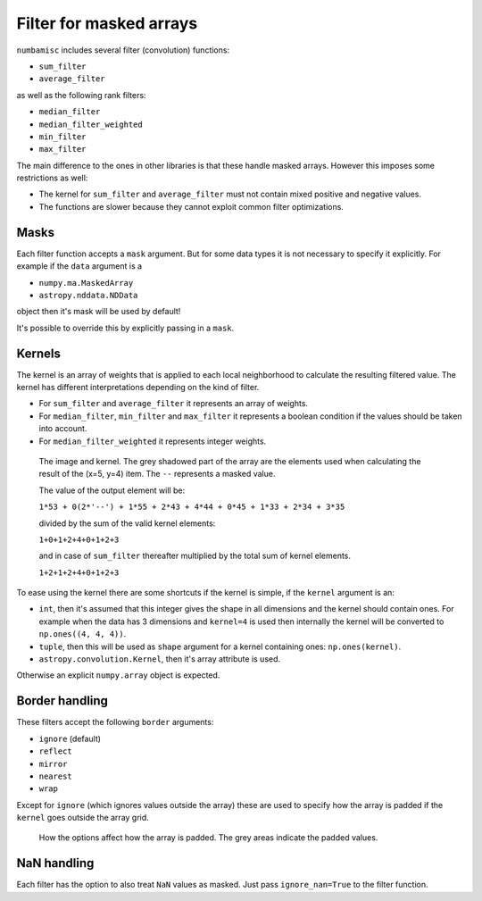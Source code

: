 Filter for masked arrays
------------------------

``numbamisc`` includes several filter (convolution) functions:

- ``sum_filter``
- ``average_filter``

as well as the following rank filters:

- ``median_filter``
- ``median_filter_weighted``
- ``min_filter``
- ``max_filter``

The main difference to the ones in other libraries is that these handle masked
arrays. However this imposes some restrictions as well:

- The kernel for ``sum_filter`` and ``average_filter`` must not contain mixed
  positive and negative values.

- The functions are slower because they cannot exploit common filter
  optimizations.

Masks
^^^^^

Each filter function accepts a ``mask`` argument. But for some data types it
is not necessary to specify it explicitly. For example if the ``data`` argument
is a

- ``numpy.ma.MaskedArray``
- ``astropy.nddata.NDData``

object then it's mask will be used by default!

It's possible to override this by explicitly passing in a ``mask``.

Kernels
^^^^^^^

The kernel is an array of weights that is applied to each local neighborhood to
calculate the resulting filtered value. The kernel has different
interpretations depending on the kind of filter.

- For ``sum_filter`` and ``average_filter`` it represents an array of weights.

- For ``median_filter``, ``min_filter`` and ``max_filter`` it represents a
  boolean condition if the values should be taken into account.

- For ``median_filter_weighted`` it represents integer weights.


.. figure:: ./imgs/kernel.png
   :alt: Array and kernel

   The image and kernel. The grey shadowed part of the array are the elements
   used when calculating the result of the (x=5, y=4) item. The ``--``
   represents a masked value.

   The value of the output element will be:

   ``1*53 + 0(2*'--') + 1*55 + 2*43 + 4*44 + 0*45 + 1*33 + 2*34 + 3*35``

   divided by the sum of the valid kernel elements:

   ``1+0+1+2+4+0+1+2+3``

   and in case of ``sum_filter`` thereafter multiplied by the total sum of
   kernel elements.

   ``1+2+1+2+4+0+1+2+3``

..
    import numpy as np
    import matplotlib.pyplot as plt
    fig, (ax1, ax2) = plt.subplots(ncols=2, gridspec_kw = {'width_ratios': [3, 1]})
    data = np.arange(100).reshape(10, 10)
    for y, line in enumerate(data):
        for x, item in enumerate(line):
            c = str(item)
            if (x, y) == (4, 5):
                c = '--'
            ax1.text(x, y, c, va='center', ha='center')
    valid_data = np.ones((10, 10))
    valid_data[3:6, 3:6] = 0
    ax1.imshow(valid_data, interpolation='none', alpha=0.3, cmap=plt.cm.gray)
    ax1.set_title('Array')
    ax1.set_xticks(np.arange(10)+0.5)
    ax1.set_yticks(np.arange(10)+0.5)
    ax1.set_xticklabels([])
    ax1.set_yticklabels([])
    ax1.set_xlim(-0.5, 9.5)
    ax1.set_ylim(-0.5, 9.5)
    ax1.grid()
    kernel = np.array([[1, 2, 3], [2, 4, 0], [1, 2, 1]])
    for y, line in enumerate(kernel):
        for x, item in enumerate(line):
            c = str(item)
            ax2.text(x, y, c, va='center', ha='center')
    ax2.set_title('Kernel')
    ax2.set_xticks(np.arange(3)+0.5)
    ax2.set_yticks(np.arange(3)+0.5)
    ax2.set_xticklabels([])
    ax2.set_yticklabels([])
    ax2.set_xlim(-0.5, 2.5)
    ax2.set_ylim(-0.5, 2.5)
    ax2.grid()
    plt.tight_layout()


To ease using the kernel there are some shortcuts if the kernel is simple, if
the ``kernel`` argument is an:

- ``int``, then it's assumed that this integer gives the shape in all dimensions
  and the kernel should contain ones. For example when the data has 3 dimensions
  and ``kernel=4`` is used then internally the kernel will be converted to
  ``np.ones((4, 4, 4))``.

- ``tuple``, then this will be used as ``shape`` argument for a kernel containing
  ones: ``np.ones(kernel)``.

- ``astropy.convolution.Kernel``, then it's array attribute is used.

Otherwise an explicit ``numpy.array`` object is expected.


Border handling
^^^^^^^^^^^^^^^

These filters accept the following ``border`` arguments:

- ``ignore`` (default)
- ``reflect``
- ``mirror``
- ``nearest``
- ``wrap``

Except for ``ignore`` (which ignores values outside the array) these are used
to specify how the array is padded if the ``kernel`` goes outside the array
grid.

.. figure:: ./imgs/borders.png
   :alt: Options for border handling.

   How the options affect how the array is padded. The grey areas indicate the
   padded values.

..
   import numpy as np
   import matplotlib.pyplot as plt
   fig, ax = plt.subplots()
   data = np.arange(10)
   data = [['ignore', '', '--', '--', 0, 1, 2, '...', 8, 9, 10, '--', '--'],
            ['nearest', '', 0, 0, 0, 1, 2, '...', 8, 9, 10, 10, 10],
            ['wrap', '', 9, 10, 0, 1, 2, '...', 8, 9, 10, 0, 1],
            ['mirror', '', 1, 0, 0, 1, 2, '...', 8, 9, 10, 10, 9],
            ['reflect', '', 2, 1, 0, 1, 2, '...', 8, 9, 10, 9, 8],
           ]
    for y, line in enumerate(data):
        for x, item in enumerate(line):
            c = str(item)
            ha = 'center' if x else 'left'
            ax.text(x-2, y, c, va='center', ha=ha)
    valid_data = np.ones((5, 11))
    valid_data[:, 0:2] = 0
    valid_data[:, -2:] = 0
    plt.imshow(valid_data, interpolation='none', alpha=0.3, cmap=plt.cm.gray)
    ax.set_xticks(np.arange(12)+0.5)
    ax.set_yticks(np.arange(5)+0.5)
    ax.set_xticklabels([])
    ax.set_yticklabels([])
    ax.set_xlim(-2.5, 11)
    ax.set_ylim(-0.5, 4.5)
    ax.grid()
    plt.tight_layout()
    plt.show()


NaN handling
^^^^^^^^^^^^

Each filter has the option to also treat ``NaN`` values as masked. Just pass
``ignore_nan=True`` to the filter function.
